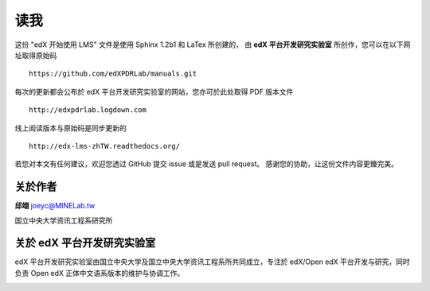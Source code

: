 ****
读我
****

这份 "edX 开始使用 LMS" 文件是使用 Sphinx 1.2b1 和 LaTex 所创建的，
由 **edX 平台开发研究实验室** 所创作，您可以在以下网址取得原始码 ::

    https://github.com/edXPDRLab/manuals.git

每次的更新都会公布於 edX 平台开发研究实验室的网站，您亦可於此处取得 PDF 版本文件 ::

	http://edxpdrlab.logdown.com

线上阅读版本与原始码是同步更新的 ::

	http://edx-lms-zhTW.readthedocs.org/

若您对本文有任何建议，欢迎您透过 GitHub 提交 issue 或是发送 pull request。
感谢您的协助，让这份文件内容更臻完美。


关於作者
********

**邱翊** joeyc@MINELab.tw

国立中央大学资讯工程系研究所


关於 edX 平台开发研究实验室
**************************

edX 平台开发研究实验室由国立中央大学及国立中央大学资讯工程系所共同成立，专注於 edX/Open edX 平台开发与研究，同时负责 Open edX 正体中文语系版本的维护与协调工作。

.. image:: Images/logo_ncu.png

.. image:: Images/logo_ncu_csie.png
